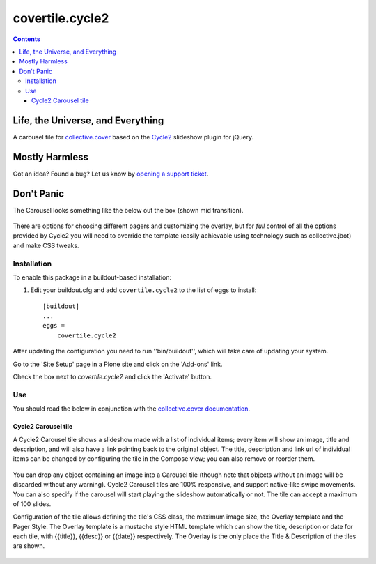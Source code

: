 ****************
covertile.cycle2
****************

.. contents::

Life, the Universe, and Everything
----------------------------------

A carousel tile for `collective.cover`_ based on the `Cycle2`_ slideshow plugin for jQuery.

.. _`Cycle2`: http://jquery.malsup.com/cycle2/
.. _`collective.cover`: https://pypi.python.org/pypi/collective.cover

Mostly Harmless
---------------

.. image:: https://secure.travis-ci.org/collective/covertile.cycle2.png?branch=master
    :alt: Travis CI badge
    :target: http://travis-ci.org/collective/covertile.cycle2

.. image:: https://coveralls.io/repos/collective/covertile.cycle2/badge.png
    :alt: Coveralls badge
    :target: https://coveralls.io/r/collective/covertile.cycle2?branch=master

Got an idea? Found a bug? Let us know by `opening a support ticket`_.

.. _`opening a support ticket`: https://github.com/collective/covertile.cycle2/issues

Don't Panic
-----------

The Carousel looks something like the below out the box (shown mid transition).

.. figure:: https://raw.github.com/collective/covertile.cycle2/master/fading-transition.png
    :align: center
    :height: 428px
    :width: 1138px

There are options for choosing different pagers and customizing the overlay,
but for *full* control of all the options provided by Cycle2 you will need to
override the template (easily achievable using technology such as collective.jbot)
and make CSS tweaks.


Installation
^^^^^^^^^^^^

To enable this package in a buildout-based installation:

#. Edit your buildout.cfg and add ``covertile.cycle2`` to the list of eggs to install::

    [buildout]
    ...
    eggs =
        covertile.cycle2

After updating the configuration you need to run ''bin/buildout'', which will
take care of updating your system.

Go to the 'Site Setup' page in a Plone site and click on the 'Add-ons' link.

Check the box next to `covertile.cycle2` and click the 'Activate' button.

Use
^^^

You should read the below in conjunction with the `collective.cover documentation`_.

.. _`collective.cover documentation`: https://github.com/collective/collective.cover/blob/master/docs/end-user.rst


Cycle2 Carousel tile
++++++++++++++++++++

A Cycle2 Carousel tile shows a slideshow made with a list of individual items; every
item will show an image, title and description, and will also have a link pointing
back to the original object.  The title, description and link url of individual items
can be changed by configuring the tile in the Compose view; you can also remove or
reorder them.

.. figure:: https://raw.github.com/collective/covertile.cycle2/master/edit-covertile-cycle2.png
    :align: center
    :height: 719px
    :width: 1037px

You can drop any object containing an image into a Carousel tile (though note that
objects without an image will be discarded without any warning).
Cycle2 Carousel tiles are 100% responsive, and support native-like swipe movements.
You can also specify if the carousel will start playing the slideshow
automatically or not. The tile can accept a maximum of 100 slides.

Configuration of the tile allows defining the tile's CSS class, the maximum image size,
the Overlay template and the Pager Style. The Overlay template is a mustache style HTML template
which can show the title, description or date for each tile, with {{title}}, {{desc}} or {{date}} respectively.
The Overlay is the only place the Title & Description of the tiles are shown.

.. figure:: https://raw.github.com/collective/covertile.cycle2/master/configure-covertile-cycle2.png
    :align: center
    :height: 420px
    :width: 565px

